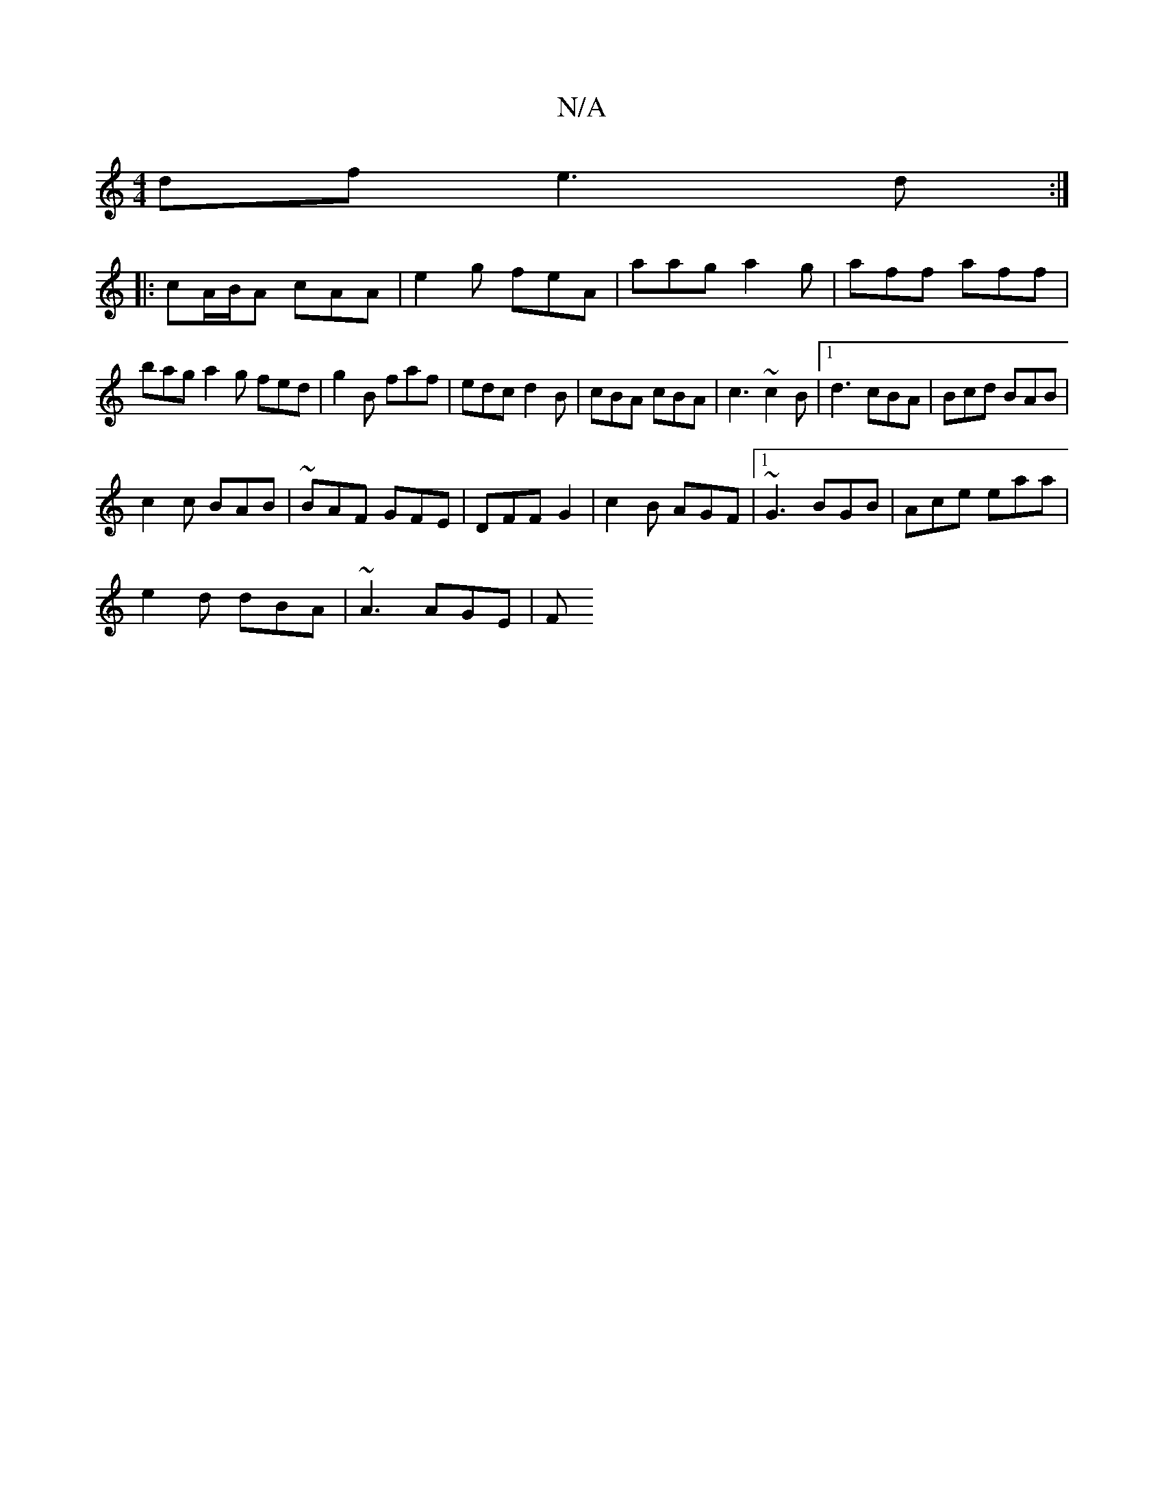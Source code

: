 X:1
T:N/A
M:4/4
R:N/A
K:Cmajor
df e3d:|
|: cA/B/A cAA | e2 g feA | aag a2g | aff aff|
bag a2g fed|g2 B faf | edc d2B | cBA cBA | c3 ~c2B |1 d3 cBA|Bcd BAB|
c2 c BAB | ~BAF GFE | DFF G2 | c2B AGF|1 ~G3 BGB|Ace eaa|
e2d dBA|~A3 AGE|F